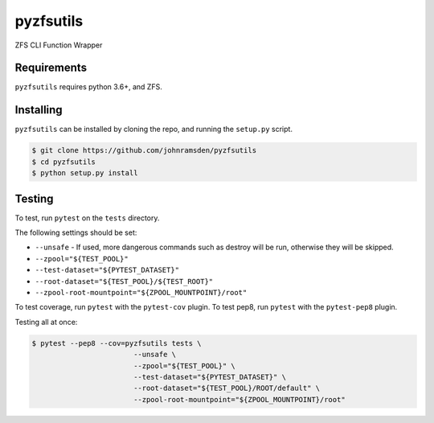 pyzfsutils
==========

.. image:: https://travis-ci.com/johnramsden/pyzfsutils.svg?token=4X1vWwTyHTHCUwBTudyN&branch=release/v0.1.0
    :target: https://travis-ci.com/johnramsden/pyzfsutils

ZFS CLI Function Wrapper

Requirements
------------

``pyzfsutils`` requires python 3.6+, and ZFS.

Installing
----------

``pyzfsutils`` can be installed by cloning the repo, and running the ``setup.py`` script.

.. code:: shell

    $ git clone https://github.com/johnramsden/pyzfsutils
    $ cd pyzfsutils
    $ python setup.py install

Testing
-------

To test, run ``pytest`` on the ``tests`` directory.

The following settings should be set:

- ``--unsafe`` - If used, more dangerous commands such as destroy will be run, otherwise they will be skipped.
- ``--zpool="${TEST_POOL}"``
- ``--test-dataset="${PYTEST_DATASET}"``
- ``--root-dataset="${TEST_POOL}/${TEST_ROOT}"``
- ``--zpool-root-mountpoint="${ZPOOL_MOUNTPOINT}/root"``

To test coverage, run ``pytest`` with the ``pytest-cov`` plugin.
To test pep8, run ``pytest`` with the ``pytest-pep8`` plugin.

Testing all at once:

.. code:: shell

    $ pytest --pep8 --cov=pyzfsutils tests \
                            --unsafe \
                            --zpool="${TEST_POOL}" \
                            --test-dataset="${PYTEST_DATASET}" \
                            --root-dataset="${TEST_POOL}/ROOT/default" \
                            --zpool-root-mountpoint="${ZPOOL_MOUNTPOINT}/root"
